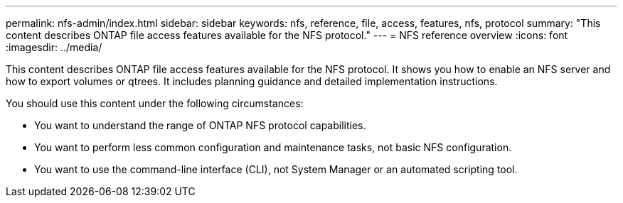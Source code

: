 ---
permalink: nfs-admin/index.html
sidebar: sidebar
keywords: nfs, reference, file, access, features, nfs, protocol
summary: "This content describes ONTAP file access features available for the NFS protocol."
---
= NFS reference overview
:icons: font
:imagesdir: ../media/

[.lead]
This content describes ONTAP file access features available for the NFS protocol. It shows you how to enable an NFS server and how to export volumes or qtrees. It includes planning guidance and detailed implementation instructions.

You should use this content under the following circumstances:

* You want to understand the range of ONTAP NFS protocol capabilities.
* You want to perform less common configuration and maintenance tasks, not basic NFS configuration.
* You want to use the command-line interface (CLI), not System Manager or an automated scripting tool.
